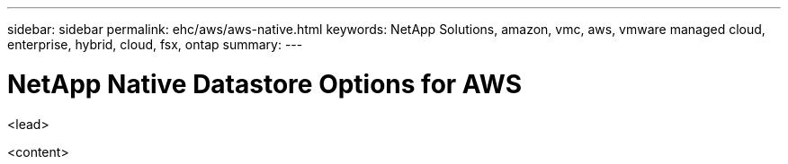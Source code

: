 ---
sidebar: sidebar
permalink: ehc/aws/aws-native.html
keywords: NetApp Solutions, amazon, vmc, aws, vmware managed cloud, enterprise, hybrid, cloud, fsx, ontap
summary:
---

= NetApp Native Datastore Options for AWS
:hardbreaks:
:nofooter:
:icons: font
:linkattrs:
:imagesdir: ./../../media/

[.lead]
<lead>

<content>
